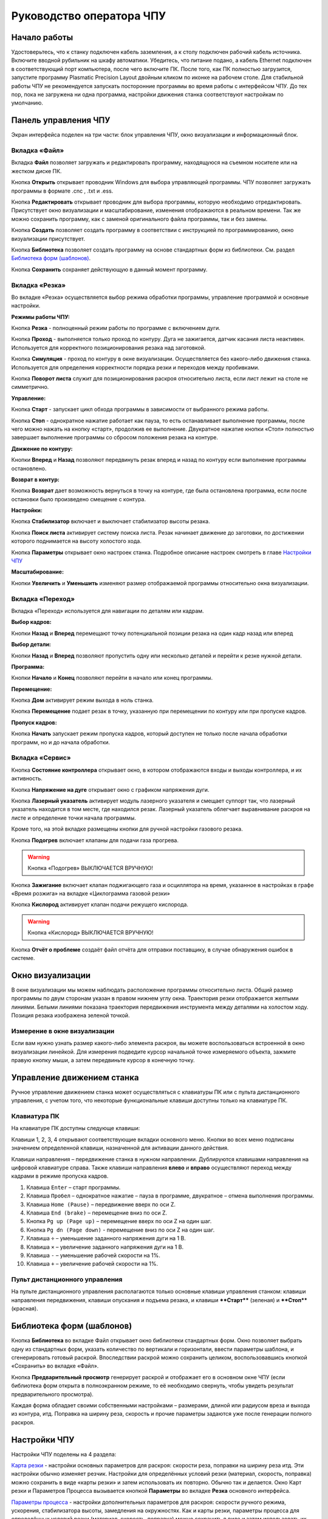 ﻿Руководство оператора ЧПУ
================================


Начало работы
--------------

Удостоверьтесь, что к станку подключен кабель заземления, а к столу подключен рабочий кабель источника. 
Включите вводной рубильник на шкафу автоматики.  
Убедитесь, что питание подано, а кабель Ethernet подключен в соответствующий порт компьютера, 
после чего включите ПК. После того, как ПК полностью загрузится, запустите программу Plasmatic Precision 
Layout двойным кликом по иконке на рабочем столе.
Для стабильной работы ЧПУ не рекомендуется запускать посторонние программы во 
время работы с интерфейсом ЧПУ. 
До тех пор, пока не загружена ни одна программа, настройки движения станка соответствуют настройкам 
по умолчанию. 

Панель управления ЧПУ
----------------------

Экран интерфейса поделен на три части: блок управления ЧПУ, окно визуализации и информационный блок. 

Вкладка «Файл»
^^^^^^^^^^^^^^^

.. image:: art/file_tab.jpg
   :alt: Вкладка «Файл»
   :align: center

Вкладка **Файл** позволяет загружать и редактировать программу, находящуюся на съемном носителе или на жестком диске ПК.

Кнопка **Открыть** открывает проводник Windows для выбора управляющей программы. ЧПУ позволяет загружать программы в формате .cnc , .txt и .ess.

.. image:: art/file_tab_open.jpg
   :alt: Открыть
   :align: center

Кнопка **Редактировать** открывает проводник для выбора
программы, которую необходимо отредактировать. Присутствует окно
визуализации и масштабирование, изменения отображаются в реальном
времени. Так же можно сохранить программу, как с заменой оригинального
файла программы, так и без замены.

.. image:: art/code_editor.jpg
   :alt: Редактировать
   :align: center

Кнопка **Создать** позволяет создать программу в соответствии с
инструкцией по программированию, окно визуализации присутствует.

Кнопка **Библиотека** позволяет создать программу на основе стандартных форм из библиотеки. См. раздел `Библиотека форм (шаблонов)`_.

Кнопка **Сохранить** сохраняет действующую в данный момент
программу.



Вкладка «Резка»
^^^^^^^^^^^^^^^^^^

.. image:: art/cut_tab.jpg
   :alt: Вкладка «Резка»
   :align: center

Во вкладке «Резка» осуществляется выбор режима обработки программы, управление программой и основные настройки.

**Режимы работы ЧПУ:**

Кнопка **Резка** - полноценный режим работы по программе с включением дуги.

Кнопка **Проход** - выполняется только проход по контуру. Дуга не зажигается, датчик касания листа неактивен. Используется для корректного позиционирования резака над заготовкой.

Кнопка **Симуляция** - проход по контуру в окне визуализации. Осуществляется без какого-либо движения станка. Используется для определения корректности порядка резки и переходов между пробивками.

Кнопка **Поворот листа** служит для позиционирования раскроя относительно листа, если лист лежит на столе не симметрично. 

**Управление:**

Кнопка **Старт** - запускает цикл обхода программы в зависимости от выбранного режима работы.

Кнопка **Стоп** - однократное нажатие работает как пауза, то есть останавливает выполнение программы, после чего можно нажать на кнопку «старт», продолжив ее выполнение. Двукратное нажатие кнопки «Стоп» полностью завершает выполнение программы со сбросом положения резака на контуре.

**Движение по контуру:**

Кнопки **Вперед** и **Назад** позволяют передвинуть резак вперед и назад по контуру если выполнение программы остановлено.

**Возврат в контур:**

Кнопка **Возврат** дает возможность вернуться в точку на контуре, где была остановлена программа, если после остановки было произведено смещение с контура.

**Настройки:**

Кнопка **Стабилизатор** включает и выключает стабилизатор высоты резака.

Кнопка **Поиск листа** активирует систему поиска листа. Резак начинает движение до заготовки, по достижении которого поднимается на высоту холостого хода.

Кнопка **Параметры** открывает окно настроек станка. Подробное описание настроек смотреть в главе `Настройки ЧПУ`_

**Масштабирование:**

Кнопки **Увеличить** и **Уменьшить** изменяют размер отображаемой программы относительно окна визуализации.

Вкладка «Переход»
^^^^^^^^^^^^^^^^^^

.. image:: art/move_tab.jpg
   :alt: Вкладка «Переход»
   :align: center

Вкладка «Переход» используется для навигации по деталям или кадрам.

**Выбор кадров:**

Кнопки **Назад** и **Вперед** перемещают точку потенциальной позиции резака на один кадр назад или вперед

**Выбор детали:**

Кнопки **Назад** и **Вперед** позволяют пропустить одну или несколько деталей и перейти к резке нужной детали.

**Программа:**

Кнопки **Начало** и **Конец** позволяют перейти в начало или конец программы.

**Перемещение:**

Кнопка **Дом** активирует режим выхода в ноль станка.

Кнопка **Перемещение** подает резак в точку, указанную при перемещении по контуру или при пропуске кадров.

**Пропуск кадров:**

Кнопка **Начать** запускает режим пропуска кадров, который доступен не только после начала обработки программ, но и до начала обработки.

Вкладка «Сервис»
^^^^^^^^^^^^^^^^^^

.. image:: art/service_tab.jpg
   :alt: Вкладка «Сервис»
   :align: center

Кнопка **Состояние контроллера** открывает окно, в котором 
отображаются входы и выходы контроллера, и их активность.

Кнопка **Напряжение на дуге** открывает окно с графиком напряжения дуги.

Кнопка **Лазерный указатель** активирует модуль лазерного указателя и смещает 
суппорт так, что лазерный указатель находится в том месте, где находился резак. Лазерный указатель 
облегчает выравнивание раскроя на листе и определение точки начала программы.

Кроме того, на этой вкладке размещены кнопки для ручной настройки газового резака.

Кнопка **Подогрев** включает клапаны для подачи газа прогрева.

.. warning:: 
   Кнопка «Подогрев» ВЫКЛЮЧАЕТСЯ ВРУЧНУЮ!

Кнопка **Зажигание** включает клапан поджигающего газа и осциллятора на время, указанное в настройках 
в графе «Время розжига» на вкладке «Циклограмма газовой резки»

Кнопка **Кислород** активирует клапан подачи режущего кислорода. 

.. warning:: 
   Кнопка «Кислород» ВЫКЛЮЧАЕТСЯ ВРУЧНУЮ!

Кнопка **Отчёт о проблеме** создаёт файл отчёта для отправки поставщику, в случае обнаружения ошибок в системе. 


Окно визуализации
------------------

В окне визуализации мы можем наблюдать расположение программы относительно листа. 
Общий размер программы по двум сторонам указан в правом нижнем углу окна. Траектория резки 
отображается желтыми линиями. Белыми линиями показана траектория передвижения инструмента между 
деталями на холостом ходу. Позиция резака изображена зеленой точкой. 

.. image:: art/drawing_visualization.jpg
   :alt: Окно визуализации
   :align: center

Измерение в окне визуализации
^^^^^^^^^^^^^^^^^^^^^^^^^^^^^^^^^^^^

Если вам нужно узнать размер какого-либо элемента раскроя, вы можете 
воспользоваться встроенной в окно визуализации линейкой. Для измерения подведите курсор начальной 
точке измеряемого объекта, зажмите правую кнопку мыши, а затем передвиньте курсор в конечную точку.

Управление движением станка
------------------------------------

Ручное управление движением станка может осуществляться с клавиатуры ПК или с пульта дистанционного 
управления, с учетом того, что некоторые функциональные клавиши доступны только на клавиатуре ПК.

Клавиатура ПК
^^^^^^^^^^^^^^^^^^^^^^

На клавиатуре ПК доступны следующе клавиши:

Клавиши 1, 2, 3, 4 открывают соответствующие вкладки основного меню. Кнопки во всех меню подписаны значением определенной клавиши, назначенной для активации данного действия.

Клавиши направления – передвижение станка в нужном направлении. Дублируются клавишами направления на цифровой клавиатуре справа. Также клавиши направления **влево** и **вправо** осуществляют переход между кадрами в режиме пропуска кадров.

1.	Клавиша ``Enter`` – старт программы.

2.	Клавиша ``Пробел`` – однократное нажатие – пауза в программе, двукратное – отмена выполнения программы.

3.	Клавиша ``Home (Pause)`` – передвижение вверх по оси Z.

4.	Клавиша ``End (brake)`` – перемещение вниз по оси Z.

5.	Кнопка ``Pg up (Page up)`` – перемещение вверх по оси Z на один шаг.

6.	Кнопка ``Pg dn (Page down)`` - перемещение вниз по оси Z на один шаг.

7.	Клавиша ``÷`` – уменьшение заданного напряжения дуги на 1 В.

8.	Клавиша ``×`` – увеличение заданного напряжения дуги на 1 В.

9.	Клавиша ``-`` – уменьшение рабочей скорости на 1%. 

10.	Клавиша ``+`` – увеличение рабочей скорости на 1%.

Пульт дистанционного управления
^^^^^^^^^^^^^^^^^^^^^^^^^^^^^^^^^^^^^^

На пульте дистанционного управления располагаются только основные клавиши управления станком: клавиши направления передвижения, клавиши опускания и подъема резака, и клавиши ****Старт**** (зеленая) и ****Стоп**** (красная).

Библиотека форм (шаблонов)
-----------------------------
Кнопка **Библиотека** во вкладке Файл открывает окно библиотеки стандартных форм. Окно позволяет выбрать одну из стандартных форм, указать количество по вертикали и горизонтали, ввести параметры шаблона, и сгенерировать готовый раскрой. Впоследствии раскрой можно сохранить целиком, воспользовавшись кнопкой «Сохранить» во вкладке «Файл».

.. image:: art/shape_library.jpg
   :alt: Окно «Библиотека форм»
   :align: center

Кнопка **Предварительный просмотр** генерирует раскрой и отображает его в основном окне ЧПУ (если библиотека форм открыта в полноэкранном режиме, то её необходимо свернуть, чтобы увидеть результат предварительного просмотра).

Каждая форма обладает своими собственными настройками – размерами, длиной или радиусом вреза и выхода из контура, итд. Поправка на ширину реза, скорость и прочие параметры задаются уже после генерации полного раскроя.



Настройки ЧПУ
---------------------

Настройки ЧПУ поделены на 4 раздела:

`Карта резки`_ - настройки основных параметров для раскроя: скорости реза, поправки на ширину реза итд. Эти настройки обычно изменяет резчик. Настройки для определённых условий резки (материал, скорость, поправка) можно сохранить в виде «карты резки» и затем использовать их повторно. Обычно так и делается. Окно Карт резки и Параметров Процесса вызывается кнопкой **Параметры** во вкладке **Резка** основного интерфейса. 

`Параметры процесса`_ - настройки дополнительных параметров для раскроя: скорости ручного режима, ускорения, стабилизатора высоты, замедления на окружностях. Как и карты резки, параметры процесса для определённых условий резки (материал, скорость, поправка) можно сохранить в виде и затем использовать их повторно. Обычно так и делается. Окно Карт резки и Параметров Процесса вызывается кнопкой **Параметры** во вкладке **Резка** основного интерфейса. 


`Системные настройки`_ - более тонкие настройки ЧПУ и параметров станка. Эти настройки устанавливаются поставщиком оборудования. Обычно менять их оператору не требуется. Окно системных настроек вызывается кнопкой **Системные настройки** во вкладке **Сервис** основного интерфейса.

`Настройки вентиляции`_ - настройки управления вентиляционными клапанами (для воздушных столов, где организована отдельная вентиляция стола по сегментам). Эти настройки устанавливаются поставщиком оборудования. Обычно менять их оператору не требуется. Окно настроек вентиляции вызывается кнопкой **Системные настройки** во вкладке **Сервис** основного интерфейса.



.. warning:: 
   Необдуманное изменение параметров может нанести повреждения как станку, так и персоналу.


Карта резки
^^^^^^^^^^^^^^^^^^^^^^^^^^^^^
Окно Карт резки и Параметров процесса вызывается кнопкой **Параметры** во вкладке **Резка** основного интерфейса. 


.. image:: art/settings_cutcards.jpg
   :alt: Вкладка «Карта резки»
   :align: center

**Конфигурация карты резки** – Название выбранной конфигурации карты резки.

**Режим резки** – Толщина разрезаемого металла и режущий ток.

**Скорость резки, мм/мин** – Скорость резки для материала данного типа и толщины.

**Не использовать скорость из программы** – Отключение задания скорости движения резака в управляющей программе.

**Ширина реза, мм** – Ширина реза металла, удаляемого при резке. Для обеспечения правильных размеров вырезаемых деталей ЧПУ автоматически сдвигает траекторию перемещения резака на половину ширины разреза.

**Высота зажигания, мм** – Высота, на которой происходит зажигание дуги и перенос ее на металл. Высота зажигания должна быть меньше либо равна высоте прожига.

**Высота прожига, мм** – Высота, на которую резак поднимается во время прожига для предотвращения попадания на него брызг металла. Высота прожига должна быть больше или равна высоте зажигания.

**Высота резки, мм** – На высоте резки осуществляется движение резака по заданному контуру заготовки. Высота резки должна быть меньше или равна высоте прожига.

**Время прогрева, с** – Высота, на которой происходит прогрев (для газовой резки)

**Время прожига, с** – Время, в течение которого резак находится на высоте прожига. Это время зависит от тока дуги, толщины и типа металла. Слишком большое время прожига может приводить к потере дуги.

**Длина спуска на высоту резки, мм** – Длина разрезаемого контура, при движении по которой происходит опускание резака с высоты прожига на высоту резки. Данная опция используется за исключения попадания брызг металла на резак при пробивке листов большой толщины. Установите значение параметра равным нулю, если требуется спуск на месте.

**Задать напряжение для стабилизатора высоты вручную** – Отключение автоматического определения напряжение стабилизации после вреза

**Напряжение дуги для стабилизатора высоты, В** – Задаваемое вручную напряжение дуги, которое используется для стабилизации высоты движения резака по оси Z.

**Напряжение датчика высоты на высоте резки, В** – Задаваемое вручную напряжение датчика высоты на высоте резки, которое используется для стабилизации высоты движения резака по оси Z (для газовой резки)

Параметры процесса
^^^^^^^^^^^^^^^^^^^^^^^^^^^^^^^^^^^^^^^
Окно Карт резки и Параметров процесса вызывается кнопкой **Параметры** во вкладке **Резка** основного интерфейса. 

.. image:: art/settings_processparameters.jpg
   :alt: Вкладка «Параметры процесса»
   :align: center

**Конфигурация параметров процесса** – Название выбранной конфигурации параметров процесса.

**Выбранная конфигурация** – Параметры выбранной конфигурации параметров процесса.

**Высота перехода, мм** – Высота, на которую поднимается резак при переходе между резами. 

**Скорость перехода, мм/мин** – Скорость движения резака между резами на высоте перехода. 

**Скорость движения в ручном режиме, мм/мин** – Скорость движения резака в ручном режиме при управлении от клавиатуры или панели управления.

**Ускорение, мм/с/с** – Ускорение задает динамику разгона резака. Для сохранения ресурса механических узлов машины рекомендуется ограничивать величину ускорения.

**Задержка выключения резака, с** – Время, в течение которого резак продолжает работать при достижении конечной точки вырезаемого контура. Параметр используется для компенсации запаздывания движения дуги относительно положения резака.

**Коэффициент усиления THC** – Коэффициент усиления определяет динамику работы стабилизатора высоты резака. При увеличении коэффициента растет скорость движения резака по оси Z при отработке неровностей металла в процессе резки. При слишком большом значении параметра могут появиться автоколебания.

**Задержка авторегулирования высоты, с** – Время после начала резки, в течение которого стабилизатор высоты резака неактивен. Необходимыми условиями включения стабилизатора высоты являются истечение времени задержки включения и разгон резака до скорости резки.

**Коэффициент замедления на окружностях, %** – Параметр задает процент от рабочей скорости, с которой происходит резка окружностей малых диаметров. Коэффициент выбирается из условия исключения конусности малых отверстий из-за запаздывания движения дуги относительно положения резака.

**Замедление на окружностях диаметром менее, мм** – На окружностях и дугах диаметром меньше заданного движение резака будет происходить с замедлением, указанным выше.


Системные настройки
^^^^^^^^^^^^^^^^^^^^^^^^^^^^^^^^^^^^

Окно системных настроек вызывается кнопкой **Системные настройки** во вкладке **Сервис** основного интерфейса.

.. image:: art/systemsettings.jpg
   :alt: Вкладка «Системные настройки, часть 1»
   :align: center

Параметры станка
"""""""""""""""""""""""""

**Смещение роллера, мм** – Смещение высоты срабатывания магнитного размыкателя суппорта резака (роллера) относительно точки касания резаком металла.

**Коэффициент преобразования показаний датчика усилия(0-65535) в вольты(0-10)** – 

**Пороговое напряжения датчика усилия привода оси Z, В** – Напряжение датчика усилия, при котором система фиксирует касание резаком металла.

**Малая скорость движения, мм/мин** – Начальная скорость движения машины, с которой происходит разгон. Данная скорость должна быть наименьшей из всех.

**Минимальная скорость движения резака по оси Z, мм/с** – Скорость движения резака по оси Z в процессе поиска листа непосредственно перед касанием металла.

**Максимальная скорость движения резака по оси Z, мм/с** – Скорость движения резака по оси Z в процессе поиска листа при движении вниз с высоты перехода.

**Смещение лазерного указателя по оси X, мм** – Расстояние по оси Х, на которое необходимо сместиться суппорту, чтобы лазерный указатель оказался на месте резака. Параметр определяется конструкцией суппорта.

**Смещение лазерного указателя по оси Y, мм** – Расстояние по оси Y, на которое необходимо сместиться суппорту, чтобы лазерный указатель оказался на месте резака. Параметр определяется конструкцией суппорта.

Юстировка
"""""""""""""""""""""""""

**Скорость при юстировке, мм/мин** – Скорость движения машины в начало координат при юстировке.

**Максимальный перекос по оси Х, мм** – Предельное расстояние по оси Х, на которое может сместиться привод одной из осей Х, если второй привод X уже достиг своего концевого выключателя. Значение перекоса должно исключать возможность повреждения машины при нештатных ситуациях.

**Смещение правой оси Х при достижении концевого выключателя, мм** – Параметр используется для компенсации погрешности установки концевых выключателей.

**Смещениe левой оси Х при достижении концевого выключателя, мм** – 


Газовая резка
"""""""""""""""""""""""""

.. image:: art/systemsettings2.jpg
   :alt: Вкладка «Системные настройки, часть 2»
   :align: center


**Высота калибровки датчика высоты газового резака, мм** – Высота, для которой точно известно выходное напряжение датчика высоты газового резака. По этому параметру для компенсации нелинейности датчика высоты производится автоматическая калибровка положения резака по оси Z.

**Напряжение на высоте калибровки датчика высоты газового резака, В** – Напряжение датчика высоты газового резака на высоте калибровки. По этому параметру для компенсации нелинейности датчика высоты производится автоматическая калибровка положения резака по оси Z.

**Время работы осциллятора, с** – Время работы высоковольтного осциллятора для зажигания факела.

**Коэффициент K в формуле расчёта напряжения датчика высоты H = K*X + B, X = данные с АЦП** – Коэффициент K в формуле расчёта напряжения датчика высоты H = K*X + B, X = данные с АЦП

**Коэффициент B в формуле расчёта напряжения датчика высоты H = K*X + B, X = данные с АЦП** – Коэффициент B в формуле расчёта напряжения датчика высоты H = K*X + B, X = данные с АЦП

**Минимальное рабочее напряжение датчика высоты, В** – Минимальное напряжение емкостного датчика высоты резака, при котором разрешается работа стабилизатора.

**Максимальное рабочее напряжение датчика высоты, В** – Максимальное напряжение емкостного датчика высоты резака, при котором разрешается работа стабилизатора.

**Зона нечувствительности стабилизатора высоты, В** – Максимальная разница между заданным напряжением емкостного датчика высоты резака и его фактическим значением, которая игнорируется алгоритмом стабилизации высоты резака по оси Z.


Плазменная резка
"""""""""""""""""""""""""

**Время блокировки аварии при потере дуги, с** – При завершении реза, связанном с выходом резака за пределы разрезаемого листа металла, может возникать потеря дуги. Если при потере дуги в течение данного времени система ЧПУ выдает источнику тока команду на выключение, авария по потере дуги не формируется.

**Время блокировки аварии при зажигании, с** – Источникам тока как правило требуется некоторое время на зажигание и формирование сигнала переноса (разрешения движения). В течение данного времени блокировки система ЧПУ будет игнорировать отсутствие сигнала переноса.

**Коэффициент делителя напряжения** – Коэффициент внешнего делителя напряжения, преобразующего напряжение плазменной дуги к напряжению от 0 до -10 В на входе контроллера. Типовые значения 25 или 40.

**Коэффициент B в формуле расчёта напряжения дуги V = K*X + B, X = данные с АЦП** – Коэффициент B в формуле расчёта напряжения дуги V = K*X + B, X = данные с АЦП

**Минимальное рабочее напряжение дуги, В** – Минимальное напряжение дуги, при котором разрешается работа стабилизатора высоты резака.

**Максимальное рабочее напряжение дуги, В** – Максимальное напряжение дуги, при котором разрешается работа стабилизатора высоты резака.

**Зона нечувствительности стабилизатора высоты, В** – Максимальная разница между заданным напряжением емкостного датчика высоты резака и его фактическим значением, которая игнорируется алгоритмом стабилизации высоты резака по оси Z.

Настройки вентиляции
^^^^^^^^^^^^^^^^^^^^^^^^^^^^^^^^^^^^^^
Окно настроек вентиляции вызывается кнопкой **Системные настройки** во вкладке **Сервис** основного интерфейса.

.. image:: art/ventvalvessettings.jpg
   :alt: Вкладка «Настройки вентиляции»
   :align: center

.. warning:: 
   Управление заслонками активируется только после проведения юстировки



Дополнительные пояснения к некоторым настройкам
^^^^^^^^^^^^^^^^^^^^^^^^^^^^^^^^^^^^^^^^^^^^^^^^^^

**Малая скорость движения** — скорость, до которой замедляется машина при обходе углов.

**Не использовать скорость, заданную в УП** – включение этой опции позволяет использовать величину рабочей скорости, установленную в ЧПУ, а не в управляющей программе.

**Рабочая скорость движения** - скорость, на которой выполняется программа, скорость резки. Можно корректировать ("+" и "-") непосредственно во время резки.

**Поправка на ширину реза** — параметр, необходимый для правильного размещения деталей в раскрое и сохранения необходимого их размера. Задается или в ЧПУ, или в САПР, в соответствии с руководством к источнику. В ЧПУ вносится половина от табличного значения.

**Задать напряжение для стабилизатора высоты вручную** — если  пункт активирован — появляется возможность установить напряжение для отслеживания стабилизатором высоты; не активирован — система автоматически отслеживает напряжение и в течение некоторого времени устанавливает заданное напряжение самостоятельно для поддержания необходимой высоты. Можно корректировать (**×** и **÷**) непосредственно во время резки.

Параметры **Время прожига**, **Высота прожига** и **Высота резки** задаются в соответствии с руководством для источника плазмы, с помощью которого производится резка или исходя из опыта оператора

**Поворот листа** — аналог кнопки на панели управления, с той разницей, что корректировка вводится напрямую в градусах.


**Скорость движения в ручном режиме** – скорость, с которой движется инструмент, если мы управляем им с клавиатуры ПК или ПДУ.

**Скорость в режиме холостого хода** – скорость, с которой инструмент передвигается между прожигами в процессе выполнения программы.

**Ускорение** — величина ускорения с нуля до необходимой скорости.

**Задержка аварии дуги после обрыва** – время, за которое станок реагирует на гашение дуги в процессе выполнения программы

**Задержка аварии дуги после включения** – время, за которое станок реагирует на отсутствие дуги, если дана команда на зажигание.

**Замедление на окружностях диаметром менее** - величина, после которой замедление включаться не будет (напр. величина равна 30, при диаметре отверстия равном 31мм замедление работать уже не будет).

**Коэффициент замедления на окружностях** – процент скорости, до которого снижается скорость при обходе малых диаметров.

**Задержка гашения дуги** — время, за которое дуга погаснет после окончания обхода контура.

**Поворот листа** — аналог кнопки на панели управления, с той разницей, что корректировка вводится напрямую в градусах.

Циклограмма плазменной резки
^^^^^^^^^^^^^^^^^^^^^^^^^^^^^^^^^^^^^^^^^^^^^^^^^

.. image:: art/settings_plasma.jpg
   :alt: Вкладка «Циклограмма плазменной резки»
   :align: center

Во всех режимах система регулировки высоты резака выполняет определение исходной высоты, опускаясь сначала на высокой скорости на расстояние быстрого спуска (h1), а затем на малой скорости на расстояние медленного спуска до тех пор, пока не достигнет предельного значения (h2) или заготовки. После чего возвращается на величину **Высота зажигания** (h3).
После зажигания резака плазменная дуга переносится на заготовку, затем резак перемещается на высоту **Высота прожига** (h4) на время, указанное параметром **Время прожига** (t1). При выполнении последовательности этих действий перед резкой система регулировки высоты резака отключена и ЧПУ не отслеживает дуговое напряжение. По истечении времени **Время прожига** (t1) резак начинает опускаться на **Высоту резки** (h5). После того, как истечет время между включением дуги и включением стабилизатора высоты (вкладка **Стабилизатор высоты**) и скорость резки станет равной скорости, установленной в программе резки, ЧПУ начнет отслеживать дуговое напряжение. По окончании резки инструмент поднимается на **высоту холостого хода** (h6).

Сумма ``h1`` и ``h2`` должна превышать величину h6 на 20 мм, чтобы избежать остановок во время поиска поверхности, если лист имеет неровности. Высота зажигания должна быть немного меньше высоты прожига.

**Порог напряжения датчика усилия** — напряжение, при котором срабатывает датчик момента на валу двигателя.

**Смещение роллера** — величина, на которую поднимается лифт при срабатывании роллера.

**Задержка выключения** — время выключения дуги после прохода контура.

Циклограмма газовой резки
^^^^^^^^^^^^^^^^^^^^^^^^^^^^^^^^^^^^^^^^

.. image:: art/settings_gas.jpg
   :alt: Вкладка «Циклограмма газовой резки»
   :align: center

Последовательность работы газовой системы можно проследить на циклограмме по аналогии с циклограммой плазменной резки.

В отличие от режима плазменной резки, в режиме газовой резки присутствуют такие величины, как:

**Время прогрева** — время, за которое прогревается металл перед последующей пробивкой.

**Высота прогрева** — высота, на которой осуществляется прогрев металла.

В режиме газовой резки поиск листа осуществляется при помощи емкостного датчика. Для калибровки положения газового резака над металлом нужно установить необходимую высоту в графу **Высота калибровки датчика высоты** и определить соответствующее ей напряжение, после чего записать это напряжение в графу **Напряжение на высоте калибровки**. Подбор напряжения осуществляется путем опускания резака с датчиком необходимую высоту над металлом, и последующего наблюдения за аналоговым входом газового датчика в ЧПУ. Величины, такие как **высота прогрева**, **высота резки** и подобные, зависимы от значения **Высота калибровки датчика высоты**.


Стабилизатор высоты
------------------------

Стабилизатор высоты – это система, которая отслеживает действительное напряжение дуги, сравнивает его с заданным напряжением и, путем поднятия и опускания резака, приближает эти значения. Это нужно для того, чтобы в случае искривления листа резак не повредился или не сдвинул лист со стола, для достижения наиболее качественного разреза, а также для уменьшения образования окалины и шлака. Напряжение можно изменять клавишами **×** и **÷**.

* Если действительное значение дугового напряжение больше заданного значения дугового напряжения, то резак перемещается вниз.
* Если действительное значение дугового напряжение меньше заданного значения дугового напряжения, то резак перемещается вверх.
* Чем больше заданное значение дугового напряжения, тем больше высота резки.
  
В данном ЧПУ стабилизатор высоты может работать в двух режимах: задание напряжения вручную и автоматическое определение напряжения.

Основные настройки стабилизатора
^^^^^^^^^^^^^^^^^^^^^^^^^^^^^^^^^

**Напряжение на дуге для стабилизатора высоты** – заданное напряжение для сравнения с действительным напряжением на дуге во время резки.

**Стабилизируемое значение ёмкостного датчика высоты** – напряжение, которое будет поддерживать стабилизатор высоты при работе газового резака. Не зависит от напряжения калибровки датчика.

**Задержка между стартом резки и включением стабилизации высоты** — величина должна быть больше параметра **время прожига**. При прожиге напряжение на дуге может быть нестабильно и для предотвращения нежелательных движений резака величина задержки включения стабилизации задается так, чтобы стабилизация включилась в момент, когда станок вышел на рабочую скорость резки.

Следующие параметры можно менять только на свой страх и риск, либо под контролем поставщика.

**Количество точек расчета среднего для стабилизатора высоты**

**Интегральный коэффициент для стабилизатора высоты**

**Порог срабатывания пропорционального регулятора**

**Коэффициент замедления пропорционального регулятора**

Задание напряжения для стабилизатора высоты вручную
^^^^^^^^^^^^^^^^^^^^^^^^^^^^^^^^^^^^^^^^^^^^^^^^^^^^^^^^^^

При включении опции **Задать напряжение для стабилизатора высоты вручную** после включения стабилизатора система работает в обычном режиме, сравнивая действительное и заданное напряжения и корректируя положение резака. Этот режим подходит, если у вас уже есть необходимое значение заданного напряжения для данной толщины материала и данного режима резки.  

Автоматическое определение напряжения для стабилизатора высоты
^^^^^^^^^^^^^^^^^^^^^^^^^^^^^^^^^^^^^^^^^^^^^^^^^^^^^^^^^^^^^^^^^^^

Если опция **Задать напряжение для стабилизатора высоты вручную** отключена, то в начале резки ЧПУ несколько раз измеряет значение дугового напряжения и усредняет полученные значения. Затем для параметра **Напряжение на дуге для стабилизатора высоты** вместо значения, указанного на экране **Стабилизатор высоты**, используется среднее измеренное значение напряжения. Этот режим используется, если неизвестно, какую величину напряжения нужно выставить для поддержания нужной высоты резки. Полученную величину можно откорректировать, записать и использовать как опорное значение при последующей резке в таких же условиях в режиме задания напряжения.

Система выравнивания листа
---------------------------------

Система выравнивания листа позволяет размещать раскрой на листе металла, если лист лежит на столе неровно. После того, как лист положен на стол, нужно подвести инструмент к тому углу листа, где начинается программа, и нажать на клавишу **Поворот листа**, которая находится на вкладке **Резка**. Далее необходимо переместить инструмент к следующему углу на той же стороне листа и повторно нажать на кнопку **Поворот листа**. ЧПУ самостоятельно рассчитывает положение листа и делает корректировку, после чего в окне визуализации отображается угол поворота листа, а изображение программы наклоняется. 
Теперь можно подвести инструмент к углу листа, в котором была отмечена первая опорная точка выравнивания, и начать выполнение программы. Начинать выравнивание желательно с того угла, откуда начинается выполнение программы. Оптимальная схема выравнивания листа определяется по ходу эксплуатации станка.


Информационный блок
-----------------------

Информационный блок находится в нижней части экрана. В нем отображаются координаты положения инструмента, скорость движения инструмента, состояние стабилизатора высоты и состояние системы. Изменения скорости движения инструмента и заданного напряжения дуги отображаются в реальном времени.

Аудит и отчётность
-----------------------------
ЧПУ Plasmatic ведет протокол работы – открытых чертежей, ошибок, зажиганий дуги, аварий и так далее. Для того, чтобы включить аудит, необходимо:
- Установить бесплатную СУБД Microsoft SQL Server LocalDB
- В файле настроек программы установить параметр **EnableAudit** в **true**

Для того, чтобы сгенерировать отчёт, нужно нажать кнопку **Отчёт** во вкладке **Файл** основного окна программы. Затем система предложит выбрать, куда сохранить отчёт. Отчёт имеет следующий вид (пример):

.. highlight:: c
*06.04.2018
Пользователь: user1
Программа запущена (минут): 245
Количество запусков программы: 11
Попыток вреза: 56
Успешных попыток вреза: 54
Переходов в ручной режим: 5019
Количество сообщений об ошибке: 7
Раскрои: G-к с шр.txt, 200х200 без шр.txt, hypertherm3.ess, 
Ошибки: 
Была нажата кнопка аварийной остановки.
Авария резака. Программа в режиме паузы.
Ошибка системы поиска листа. Программа в режиме паузы.
Ошибка привода: X1. Программа в режиме паузы.
Сработал концевой выключатель: X1+. Программа в режиме паузы.
Была нажата кнопка аварийной остановки.
Ошибка системы поиска листа. Программа в режиме паузы.
Ошибка привода: X1. Программа в режиме паузы.
Авария резака. Программа в режиме паузы.


*07.04.2018
Пользователь: user1
Программа запущена (минут): 19
Количество запусков программы: 13
Попыток вреза: 6
Успешных попыток вреза: 6
Переходов в ручной режим: 31
Количество сообщений об ошибке: 0
Раскрои: рр.ess, 50х50 без шр.txt
Ошибки:

Пример работы с ЧПУ
------------------------

После загрузки программы ЧПУ Plasmatic мы видим интерфейс ЧПУ.
Переходим во вкладку **Файл** и загружаем нужную программу с помощью кнопки **Открыть**. Можно загрузить программу как со съемного носителя, так и с жесткого диска ПК. Также можно создать программу вручную с помощью кнопки **Создать**. После загрузки программы откроется окно настроек.
Вписываем нужные значения во вкладке **Основные настройки**. Нажимаем ОК.
Выбираем режим работы на экране **Резка** (резка, проход, симуляция).
Если необходимо, включаем стабилизатор высоты. Его можно включить или выключить и в процессе резки.
Нажимаем кнопку **Поиск листа** если не уверены в срабатывании датчика листа, вследствие неисправного заземления или загрязнения листа металла.
Нажимаем кнопку **Старт** для запуска программы.

Пропуск кадров и переход по контуру
^^^^^^^^^^^^^^^^^^^^^^^^^^^^^^^^^^^^^^^^

При необходимости можно зайти на вкладку **Переход** и включить режим пропуска кадров кнопкой **Начать**. Переходим к нужному кадру или детали, следя за точкой, которая отображает позицию резака, и нажимаем кнопку **Переход**, после чего резак автоматически переместится в нужное положение. После этого можно перейти на вкладку **Резка** и начать обработку программы с указанного места. После нажатия кнопки **Дом** резак переместится в начальное положение, если это необходимо.

Переход по контуру доступен, когда программа находится в режиме паузы, если была однократно нажата кнопка **Стоп**. Если программа находится в режиме паузы вследствие ошибки или аварии, то прежде чем продолжить ее выполнение или перемещение по контуру, нужно устранить неисправность и деактивировать сервисный режим. 

